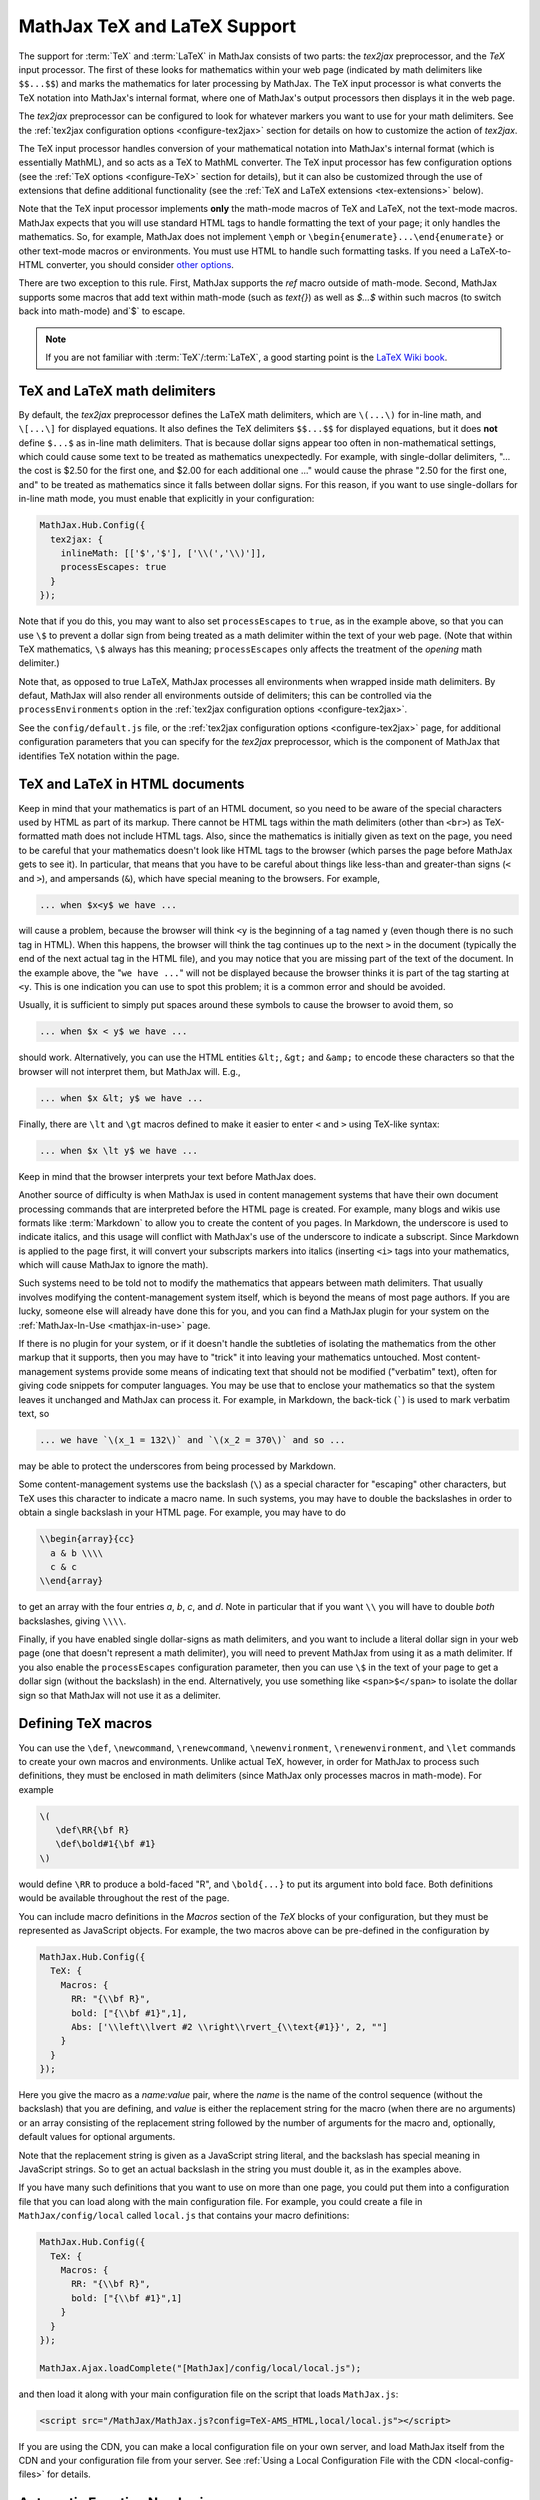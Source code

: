 .. _TeX-support:

*****************************
MathJax TeX and LaTeX Support
*****************************

The support for :term:`TeX` and :term:`LaTeX` in MathJax consists of two
parts: the `tex2jax` preprocessor, and the `TeX` input processor.  The
first of these looks for mathematics within your web page (indicated by
math delimiters like ``$$...$$``) and marks the mathematics for later
processing by MathJax.  The TeX input processor is what converts the TeX
notation into MathJax's internal format, where one of MathJax's output
processors then displays it in the web page.

The `tex2jax` preprocessor can be configured to look for whatever
markers you want to use for your math delimiters.  See the
:ref:`tex2jax configuration options <configure-tex2jax>` section for
details on how to customize the action of `tex2jax`.

The TeX input processor handles conversion of your mathematical
notation into MathJax's internal format (which is essentially MathML),
and so acts as a TeX to MathML converter.  The TeX input processor has
few configuration options (see the :ref:`TeX options
<configure-TeX>` section for details), but it can also be customized
through the use of extensions that define additional functionality
(see the :ref:`TeX and LaTeX extensions <tex-extensions>` below).

Note that the TeX input processor implements **only** the math-mode
macros of TeX and LaTeX, not the text-mode macros.  MathJax expects
that you will use standard HTML tags to handle formatting the text of
your page; it only handles the mathematics.  So, for example, MathJax
does not implement ``\emph`` or
``\begin{enumerate}...\end{enumerate}`` or other text-mode macros or
environments.  You must use HTML to handle such formatting tasks.  If
you need a LaTeX-to-HTML converter, you should consider `other options
<http://www.google.com/search?q=latex+to+html+converter>`_.

There are two exception to this rule. First, MathJax supports the `\ref`
macro outside of math-mode. Second, MathJax supports some macros that
add text within math-mode (such as `\text{}`) as well as `$...$` 
within such macros (to switch back into math-mode) and`\$` to escape. 

.. note::

  If you are not familiar with :term:`TeX`/:term:`LaTeX`, a good 
  starting point is the `LaTeX Wiki book
  <http://en.wikibooks.org/wiki/LaTeX>`__.


TeX and LaTeX math delimiters
=============================

By default, the `tex2jax` preprocessor defines the LaTeX math delimiters,
which are ``\(...\)`` for in-line math, and ``\[...\]`` for displayed
equations.  It also defines the TeX delimiters ``$$...$$`` for displayed
equations, but it does **not** define ``$...$`` as in-line math
delimiters.  That is because dollar signs appear too often in
non-mathematical settings, which could cause some text to be treated
as mathematics unexpectedly.  For example, with single-dollar
delimiters, "... the cost is $2.50 for the first one, and $2.00 for
each additional one ..." would cause the phrase "2.50 for the first
one, and" to be treated as mathematics since it falls between dollar
signs.  For this reason, if you want to use single-dollars for in-line
math mode, you must enable that explicitly in your configuration:

.. code-block:: javascript

    MathJax.Hub.Config({
      tex2jax: {
        inlineMath: [['$','$'], ['\\(','\\)']],
        processEscapes: true
      }
    });

Note that if you do this, you may want to also set ``processEscapes`` to
``true``, as in the example above, so that you can use ``\$`` to prevent a
dollar sign from being treated as a math delimiter within the text of your
web page.  (Note that within TeX mathematics, ``\$`` always has this
meaning; ``processEscapes`` only affects the treatment of the *opening*
math delimiter.)

Note that, as opposed to true LaTeX, MathJax processes all environments 
when wrapped inside math delimiters. By defaut, MathJax will 
also render all environments outside of delimiters; this can be controlled
via the ``processEnvironments`` option in the :ref:`tex2jax configuration
options <configure-tex2jax>`.

See the ``config/default.js`` file, or the :ref:`tex2jax configuration
options <configure-tex2jax>` page, for additional configuration
parameters that you can specify for the `tex2jax` preprocessor,
which is the component of MathJax that identifies TeX notation within
the page.


TeX and LaTeX in HTML documents
===============================

Keep in mind that your mathematics is part of an HTML document, so you
need to be aware of the special characters used by HTML as part of its
markup.  There cannot be HTML tags within the math delimiters (other
than ``<br>``) as TeX-formatted math does not include HTML tags.
Also, since the mathematics is initially given as text on the page,
you need to be careful that your mathematics doesn't look like HTML
tags to the browser (which parses the page before MathJax gets to see
it).  In particular, that means that you have to be careful about
things like less-than and greater-than signs (``<`` and ``>``), and
ampersands (``&``), which have special meaning to the browsers.  For
example,

.. code-block:: latex

	... when $x<y$ we have ...

will cause a problem, because the browser will think ``<y`` is the
beginning of a tag named ``y`` (even though there is no such tag in
HTML).  When this happens, the browser will think the tag continues up
to the next ``>`` in the document (typically the end of the next
actual tag in the HTML file), and you may notice that you are missing
part of the text of the document.  In the example above, the "``we
have ...``" will not be displayed because the browser thinks it is
part of the tag starting at ``<y``.  This is one indication you can
use to spot this problem; it is a common error and should be avoided.

Usually, it is sufficient to simply put spaces around these symbols to
cause the browser to avoid them, so

.. code-block:: latex

	... when $x < y$ we have ...

should work.  Alternatively, you can use the HTML entities ``&lt;``,
``&gt;`` and ``&amp;`` to encode these characters so that the browser
will not interpret them, but MathJax will.  E.g.,

.. code-block:: latex

	  ... when $x &lt; y$ we have ...

Finally, there are ``\lt`` and ``\gt`` macros defined to make it
easier to enter ``<`` and ``>`` using TeX-like syntax:

.. code-block:: latex

        ... when $x \lt y$ we have ...

Keep in mind that the browser interprets your text before MathJax
does.

Another source of difficulty is when MathJax is used in content
management systems that have their own document processing commands
that are interpreted before the HTML page is created.  For example,
many blogs and wikis use formats like :term:`Markdown` to allow you to
create the content of you pages.  In Markdown, the underscore is used
to indicate italics, and this usage will conflict with MathJax's use
of the underscore to indicate a subscript.  Since Markdown is applied
to the page first, it will convert your subscripts markers into
italics (inserting ``<i>`` tags into your mathematics, which will
cause MathJax to ignore the math).

Such systems need to be told not to modify the mathematics that
appears between math delimiters.  That usually involves modifying the
content-management system itself, which is beyond the means of most
page authors.  If you are lucky, someone else will already have done
this for you, and you can find a MathJax plugin for your system on the
:ref:`MathJax-In-Use <mathjax-in-use>` page.

If there is no plugin for your system, or if it doesn't handle the
subtleties of isolating the mathematics from the other markup that it
supports, then you may have to "trick" it into leaving your
mathematics untouched.  Most content-management systems provide some
means of indicating text that should not be modified ("verbatim"
text), often for giving code snippets for computer languages.
You may be use that to enclose your mathematics so that the system
leaves it unchanged and MathJax can process it.  For example, in
Markdown, the back-tick (`````) is used to mark verbatim text, so

.. code-block:: latex

    ... we have `\(x_1 = 132\)` and `\(x_2 = 370\)` and so ...

may be able to protect the underscores from being processed by
Markdown.

Some content-management systems use the backslash (``\``) as a special
character for "escaping" other characters, but TeX uses this character
to indicate a macro name.  In such systems, you may have to double the
backslashes in order to obtain a single backslash in your HTML page.
For example, you may have to do

.. code-block:: latex

    \\begin{array}{cc}
      a & b \\\\
      c & c
    \\end{array}

to get an array with the four entries *a*, *b*, *c*, and *d*.  Note in
particular that if you want ``\\`` you will have to double *both*
backslashes, giving ``\\\\``.

Finally, if you have enabled single dollar-signs as math delimiters,
and you want to include a literal dollar sign in your web page (one
that doesn't represent a math delimiter), you will need to prevent
MathJax from using it as a math delimiter.  If you also enable the
``processEscapes`` configuration parameter, then you can use ``\$`` in
the text of your page to get a dollar sign (without the backslash) in
the end.  Alternatively, you use something like
``<span>$</span>`` to isolate the dollar sign so that
MathJax will not use it as a delimiter.


.. _tex-macros:

Defining TeX macros
===================

You can use the ``\def``, ``\newcommand``, ``\renewcommand``,
``\newenvironment``, ``\renewenvironment``, and ``\let`` commands to
create your own macros and environments.  Unlike actual TeX, however,
in order for MathJax to process such definitions, they must be 
enclosed in math delimiters (since MathJax only processes macros in 
math-mode).  For example

.. code-block:: latex

    \(
       \def\RR{\bf R}
       \def\bold#1{\bf #1}
    \)

would define ``\RR`` to produce a bold-faced "R", and ``\bold{...}``
to put its argument into bold face.  Both definitions would be
available throughout the rest of the page.

You can include macro definitions in the `Macros` section of the `TeX`
blocks of your configuration, but they must be represented as
JavaScript objects.  For example, the two macros above can be
pre-defined in the configuration by

.. code-block:: javascript

    MathJax.Hub.Config({
      TeX: {
        Macros: {
	  RR: "{\\bf R}",
	  bold: ["{\\bf #1}",1],
	  Abs: ['\\left\\lvert #2 \\right\\rvert_{\\text{#1}}', 2, ""]
	}
      }
    });

Here you give the macro as a `name:value` pair, where the `name`
is the name of the control sequence (without the backslash) that you
are defining, and `value` is either the replacement string for the
macro (when there are no arguments) or an array consisting of the
replacement string followed by the number of arguments for the macro
and, optionally, default values for optional arguments.

Note that the replacement string is given as a JavaScript string
literal, and the backslash has special meaning in JavaScript strings.
So to get an actual backslash in the string you must double it, as in the examples above.

If you have many such definitions that you want to use on more than
one page, you could put them into a configuration file that you can
load along with the main configuration file.  For example, you could
create a file in ``MathJax/config/local`` called ``local.js`` that
contains your macro definitions:

.. code-block:: javascript

    MathJax.Hub.Config({
      TeX: {
        Macros: {
	  RR: "{\\bf R}",
	  bold: ["{\\bf #1}",1]
	}
      }
    });

    MathJax.Ajax.loadComplete("[MathJax]/config/local/local.js");

and then load it along with your main configuration file on the script
that loads ``MathJax.js``:

.. code-block:: html

    <script src="/MathJax/MathJax.js?config=TeX-AMS_HTML,local/local.js"></script>

If you are using the CDN, you can make a local configuration file on
your own server, and load MathJax itself from the CDN and your
configuration file from your server.  See :ref:`Using a Local
Configuration File with the CDN <local-config-files>` for details.


.. _tex-eq-numbers:

Automatic Equation Numbering
============================

New in MathJax v2.0 is the ability to have equations be numbered
automatically.  This functionality is turned off by default, so
that pages don't change
when you update from v1.1 to v2.0, but it is easy to configure MathJax
to produce automatic equation numbers by adding:

.. code-block:: html

    <script type="text/x-mathjax-config">
    MathJax.Hub.Config({
      TeX: { equationNumbers: { autoNumber: "AMS" } }
    });
    </script>

to your page just before the ``<script>`` tag that loads
``MathJax.js`` itself.

Equations can be numbered in two ways: either number the AMSmath
environments as LaTeX would, or number all displayed equations (the
example above uses AMS-style numbering).  Set ``autoNumber`` to
``"all"`` if you want every displayed equation to be numbered.
You can use ``\notag`` or ``\nonumber`` to prevent
individual equations from being numbered, and ``\tag{}`` can be used
to override the usual equation number with your own symbol instead.

Note that the AMS environments come in two forms:  starred and
unstarred.  The unstarred versions produce equation numbers (when
``autoNumber`` is set to ``"AMS"``) and the starred ones don't.  For
example

.. code-block::  latex

    \begin{equation}
       E = mc^2
    \end{equation}

will be numbered, while

.. code-block::  latex

    \begin{equation*}
       e^{\pi i} + 1 = 0
    \end{equation*}

won't be numbered (when ``autoNumber`` is ``"AMS"``).

You can use ``\label`` to give an equation an identifier that you can
use to refer to it later, and then use ``\ref`` or ``\eqref`` within
your document to insert the actual equation number at that location,
as a reference. For example,

.. code-block:: latex

    In equation \eqref{eq:sample}, we find the value of an
    interesting integral:

    \begin{equation}
      \int_0^\infty \frac{x^3}{e^x-1}\,dx = \frac{\pi^4}{15}
      \label{eq:sample}
    \end{equation}

includes a labeled equation and a reference to that equation.  Note
that references can come before the corresponding formula as well as
after them.  See the equation numbering links in the `MathJax examples
page <https://cdn.mathjax.org/mathjax/latest/test/examples.html>`_ for
more examples.

You can configure the way that numbers are displayed and how the
references to them are made using parameters in the ``equationNumbers``
block of your ``TeX`` configuration.  See the :ref:`TeX configuration
options <configure-TeX>` page for more details.

If you are using automatic equation numbering and modifying the page dynamically, you can run into problems due to duplicate labels. See :ref:`Reset Automatic Equation Numbering <reset-equation-numbers>` for how to address this.

.. _tex-extensions:

TeX and LaTeX extensions
========================

While MathJax includes nearly all of the Plain TeX math macros, and
many of the LaTeX macros and environments, not everything is
implemented in the core TeX input processor.  Some less-used commands
are defined in extensions to the TeX processor.  MathJax will load
some extensions automatically when you first use the commands they
implement (for example, the ``\def`` and ``\newcommand`` macros are
implemented in the ``newcommand.js`` extension, but MathJax loads
this extension itself when you use those macros).  Not all extensions
are set up to load automatically, however, so you may need to request
some extensions explicitly yourself.

To enable any of the TeX extensions, simply add the appropriate string
(e.g., ``"AMSmath.js"``) to the `extensions` array in the ``TeX`` block
of your configuration.  If you use one of the combined configuration files,
like ``TeX-AMS_HTML``, this will already include several of the extensions
automatically, but you can include others using a mathjax configuration
script prior to loading MathJax.  For example

.. code-block:: html

    <script type="text/x-mathjax-config">
      MathJax.Hub.Config({ TeX: { extensions: ["autobold.js"] }});
    </script>
    <script type="text/javascript"
        src="https://cdn.mathjax.org/mathjax/latest/MathJax.js?config=TeX-AMS_HTML">
    </script>

will load the `autobold` TeX extension in addition to those already
included in the ``TeX-AMS_HTML`` configuration file.

You can also load these extensions from within a math expresion using
the non-standard ``\require{extension}`` macro.  For example

.. code-block:: latex

    \(\require{color}\)

would load the `color` extension into the page.  This way you you can
load extensions into pages that didn't load them in their
configurations (and prevents you from having to load all the
extensions into all pages even if they aren't used).

It is also possible to create a macro that will autoload an extension
when it is first used (under the assumption that the extension will
redefine it to perform its true function).  For example

.. code-block:: html

    <script type="text/x-mathjax-config">
    MathJax.Hub.Register.StartupHook("TeX Jax Ready",function () {
      MathJax.Hub.Insert(MathJax.InputJax.TeX.Definitions.macros,{
        cancel: ["Extension","cancel"],
        bcancel: ["Extension","cancel"],
        xcancel: ["Extension","cancel"],
        cancelto: ["Extension","cancel"]
      });
    });
    </script>

would declare the ``\cancel``, ``\bcancel``, ``\xcancel``, and
``\cancelto`` macros to load the `cancel` extension (where they are
actually defined).  Whichever is used first will cause the extension
to be loaded, redefining all four to their proper values.  Note that
this may be better than loading the extension explicitly, since it
avoids loading the extra file on pages where these macros are *not*
used.  The `sample autoloading macros
<https://cdn.mathjax.org/mathjax/latest/test/sample-autoload.html>`_
example page shows this in action.  The `autoload-all` extension below
defines such macros for *all* the extensions so that if you include
it, MathJax will have access to all the macros it knows about.

The main extensions are described below.

.. note::

  Additional third-party extensions are available through the 
  :ref:`Third Party Extensions repository <ThirdParty>`.


Action
------

The `action` extension gives you access to the MathML ``<maction>``
element.  It defines three new non-standard macros:

.. describe:: \\mathtip{math}{tip}

    Use ``tip`` (in math mode) as tooltip for ``math``.

.. describe:: \\texttip{math}{tip}

    Use ``tip`` (in text mode) as tooltip for ``math``.

.. describe:: \\toggle{math1}{math2}...\\endtoggle

    Show ``math1``, and when clicked, show ``math2``, and so on.
    When the last one is clicked, go back to math1.

To use this extension in your own configurations, add it to the
`extensions` array in the TeX block.

.. code-block:: javascript

    TeX: {
      extensions: ["action.js"]
    }

This extension is **not** included in any of the combined configurations,
and will not be loaded automatically, so you must include it
explicitly in your configuration if you wish to use these commands.


AMSmath and AMSsymbols
----------------------

The `AMSmath` extension implements AMS math environments and macros, and
the `AMSsymbols` extension implements macros for accessing the AMS symbol
fonts.  These are already included in the combined configuration files that
load the TeX input processor.  To use these extensions in your own
configurations, add them to the `extensions` array in the TeX block.

.. code-block:: javascript

    TeX: {
      extensions: ["AMSmath.js", "AMSsymbols.js", ...]
    }

See the list of control sequences at the end of this document for details
about what commands are implemented in these extensions.

If you are not using one of the combined configuration files, the `AMSmath`
extension will be loaded automatically when you first use one of the math
environments it defines, but you will have to load it explicitly if you
want to use the other macros that it defines.  The `AMSsymbols` extension
is not loaded automatically, so you must include it explicitly if you want
to use the macros it defines.

Both extensions are included in all the combined configuration files
that load the TeX input processor.


AMScd
-----

The `AMScd` extensions implements the `CD` environment for commutative
diagrams.  See the `AMScd guide
<http://www.jmilne.org/not/Mamscd.pdf>`_ for more information on how
to use the `CD` environment.

To use this extension in your own configurations, add it to the
`extensions` array in the TeX block.

.. code-block:: javascript

    TeX: {
      extensions: ["AMScd.js"]
    }

Alternatively, if the extension hasn't been loaded in the
configuration, you can use ``\require{AMScd}`` to load it from within a
TeX expression.  Note that you only need to include this once on the
page, not every time the `CD` environment is used.

This extension is **not** included in any of the combined configurations,
and will not be loaded automatically, so you must include it
explicitly in your configuration if you wish to use these commands.


Autobold
--------

The `autobold` extension adds ``\boldsymbol{...}`` around mathematics that
appears in a section of an HTML page that is in bold.

.. code-block:: javascript

    TeX: {
      extensions: ["autobold.js"]
    }

This extension is **not** loaded by the combined configuration files.


BBox
----

The `bbox` extension defines a new macro for adding background colors,
borders, and padding to your math expressions.

.. describe:: \\bbox[options]{math}

    puts a bounding box around ``math`` using the provided ``options``.
    The options can be one of the following:

    1.  A color name used for the background color.
    2.  A dimension (e.g., ``2px``) to be used as a padding around the
        mathematics (on all sides).
    3.  Style attributes to be applied to the mathematics (e.g.,
        ``border:1px solid red``).
    4.  A combination of these separated by commas.

Here are some examples:

.. code-block:: latex

    \bbox[red]{x+y}      % a red box behind x+y
    \bbox[2pt]{x+1}      % an invisible box around x+y with 2pt of extra space
    \bbox[red,2pt]{x+1}  % a red box around x+y with 2pt of extra space
    \bbox[5px,border:2px solid red]
                         % a 2px red border around the math 5px away

This extension is **not** included in any of the combined configurations,
but it will be loaded automatically, so you do not need to include it
in your `extensions` array.


Begingroup
----------

The `begingroup` extension implements commands that provide a
mechanism for localizing macro defintions so that they are not
permanent.  This is useful if you have a blog site, for example, and
want to isolate changes that your readers make in their comments so
that they don't affect later comments.

It defines two new non-standard macros, ``\begingroup`` and
``\endgroup``, that are used to start and stop a local namespace for
macros.  Any macros that are defined between the ``\begingroup`` and
``\endgroup`` will be removed after the ``\endgroup`` is executed.
For example, if you put ``\(\begingroup\)`` at the top of each reader's
comments and ``\(\endgroup\)`` at the end, then any macros they define
within their response will be removed after it is processed.

In addition to these two macros, the `begingroup` extension defines
the standard ``\global`` and ``\gdef`` control sequences from TeX.
(The ``\let``, ``\def``, ``\newcommand``, and ``\newenvironment``
control sequences are already defined in the core TeX input jax.)

To use this extension in your own configurations, add it to the
`extensions` array in the TeX block.

.. code-block:: javascript

    TeX: {
      extensions: ["begingroup.js"]
    }

This extension is **not** included in any of the combined configurations,
and will not be loaded automatically, so you must include it
explicitly in your configuration if you wish to use these commands.


Cancel
------

The `cancel` extension defines the following macros:

.. describe:: \\cancel{math}

    Strikeout ``math`` from lower left to upper right.

.. describe:: \\bcancel{math}

    Strikeout ``math`` from upper left to lower right.

.. describe:: \\xcancel{math}

    Strikeout ``math`` with an "X".

.. describe:: \\cancelto{value}{math}

    Strikeout ``math`` with an arrow going to ``value``.

To use this extension in your own configurations, add it to the
`extensions` array in the TeX block.

.. code-block:: javascript

    TeX: {
      extensions: ["cancel.js"]
    }

This extension is **not** included in any of the combined configurations,
and will not be loaded automatically, so you must include it
explicitly in your configuration if you wish to use these commands.


Color
-----

The ``\color`` command in the core TeX input jax is not standard in
that it takes the mathematics to be colored as one of its parameters,
whereas the LaTeX ``\color`` command is a switch that changes the
color of everything that follows it.

The `color` extension changes the ``\color`` command to be compatible
with the LaTeX implementation, and also defines ``\colorbox``,
``\fcolorbox``, and ``\definecolor``, as in the LaTeX color package.
It defines the standard set of colors (Apricot, Aquamarine,
Bittersweet, and so on), and provides the RGB and grey-scale color
spaces in addition to named colors.

To use this extension in your own configurations, add it to the
`extensions` array in the TeX block.

.. code-block:: javascript

    TeX: {
      extensions: ["color.js"]
    }

This extension is **not** included in any of the combined configurations,
and will not be loaded automatically, so you must include it
explicitly in your configuration if you wish to use these commands,
and have ``\color`` be compatible with LaTeX usage.


Enclose
-------

The `enclose` extension gives you access to the MathML ``<menclose>``
element for adding boxes, ovals, strikethroughs, and other marks over
your mathematics.  It defines the following non-standard macro:

.. describe:: \\enclose{notation}[attributes]{math}

    Where ``notation`` is a comma-separated list of MathML
    ``<menclose>`` notations (e.g., ``circle``, ``left``,
    ``updiagonalstrike``, ``longdiv``, etc.), ``attributes`` are
    MathML attribute values allowed on the ``<menclose>`` element
    (e.g., ``mathcolor="red"``, ``mathbackground="yellow"``), and
    ``math`` is the mathematics to be enclosed. See the `MathML 3
    specification <http://www.w3.org/TR/MathML/chapter3.html#presm.menclose>`_
    for more details on ``<menclose>``.

For example

.. code-block:: latex

   \enclose{circle}[mathcolor="red"]{x}
   \enclose{circle}[mathcolor="red"]{\color{black}{x}}
   \enclose{circle,box}{x}
   \enclose{circle}{\enclose{box}{x}}

To use this extension in your own configurations, add it to the
`extensions` array in the TeX block.

.. code-block:: javascript

    TeX: {
      extensions: ["enclose.js"]
    }

This extension is **not** included in any of the combined configurations,
and will not be loaded automatically, so you must include it
explicitly in your configuration if you wish to use these commands.


Extpfeil
--------

The `extpfeil` extension adds more macros for producing extensible
arrows, including ``\xtwoheadrightarrow``, ``\xtwoheadleftarrow``,
``\xmapsto``, ``\xlongequal``, ``\xtofrom``, and a non-standard
``\Newextarrow`` for creating your own extensible arrows.  The latter
has the form

.. describe:: \\Newextarrow{\\cs}{lspace,rspace}{unicode-char}

    where ``\cs`` is the new control sequence name to be defined,
    ``lspace`` and ``rspace`` are integers representing the amount of
    space (in suitably small units) to use at the left and right of
    text that is placed above or below the arrow, and ``unicode-char``
    is a number representing a unicode character position in either
    decimal or hexadecimal notation.

For example

.. code-block:: latex

   \Newextarrow{\xrightharpoonup}{5,10}{0x21C0}

defines an extensible right harpoon with barb up.  Note that MathJax
knows how to stretch only a limited number of characters, so you may
not actually get a stretchy character this way.

To use this extension in your own configurations, add it to the
`extensions` array in the TeX block.

.. code-block:: javascript

    TeX: {
      extensions: ["extpfeil.js"]
    }

This extension is **not** included in any of the combined configurations,
and will not be loaded automatically, so you must include it
explicitly in your configuration if you wish to use these commands.


HTML
----

The `HTML` extension gives you access to some HTML features like
styles, classes, element ID's and clickable links.  It defines the
following non-standard macros:

.. describe:: \\href{url}{math}

    Makes ``math`` be a link to the page given by ``url``.

.. describe:: \\class{name}{math}

    Attaches the CSS class ``name`` to the output associated with
    ``math`` when it is included in the HTML page.  This allows your
    CSS to style the element.

.. describe:: \\cssId{id}{math}

    Attaches an id attribute with value ``id`` to the output
    associated with ``math`` when it is included in the HTML page.
    This allows your CSS to style the element, or your javascript to
    locate it on the page.

.. describe:: \\style{css}{math}

    Adds the give ``css`` declarations to the element associated with
    ``math``.

For example:

.. code-block:: latex

    x \href{why-equal.html}{=} y^2 + 1

    (x+1)^2 = \class{hidden}{(x+1)(x+1)}

    (x+1)^2 = \cssId{step1}{\style{visibility:hidden}{(x+1)(x+1)}}

This extension is **not** included in any of the combined configurations,
but it will be loaded automatically when any of these macros is used,
so you do not need to include it explicitly in your configuration.


mhchem
------

The `mhchem` extensions implements the ``\ce``, ``\cf``, and ``\cee``
chemical equation macros of the LaTeX `mhchem` package.  See the
`mhchem CTAN page <http://www.ctan.org/pkg/mhchem>`_ for more
information and a link to the documentation for `mhchem`.

For example

.. code-block:: latex

    \ce{C6H5-CHO}
    \ce{$A$ ->[\ce{+H2O}] $B$}
    \ce{SO4^2- + Ba^2+ -> BaSO4 v}

To use this extension in your own configurations, add it to the
`extensions` array in the TeX block.

.. code-block:: javascript

    TeX: {
      extensions: ["mhchem.js"]
    }

This extension is **not** included in any of the combined configurations,
and will not be loaded automatically, so you must include it
explicitly in your configuration if you wish to use these commands.


noErrors
--------

The `noErrors` extension prevents TeX error messages from being
displayed and shows the original TeX code instead.  You can configure
whether the dollar signs are shown or not for in-line math, and
whether to put all the TeX on one line or use multiple lines (if the
original text contained line breaks).

This extension is loaded by all the combined configuration files that
include the TeX input processor.  To enable the `noErrors` extension in
your own configuration, or to modify its parameters, add something like the
following to your :meth:`MathJax.Hub.Config()` call:

.. code-block:: javascript

    TeX: {
      extensions: ["noErrors.js"],
      noErrors: {
        inlineDelimiters: ["",""],   // or ["$","$"] or ["\\(","\\)"]
        multiLine: true,             // false for TeX on all one line
        style: {
          "font-size":   "90%",
          "text-align":  "left",
          "color":       "black",
          "padding":     "1px 3px",
          "border":      "1px solid"
          // add any additional CSS styles that you want
          //  (be sure there is no extra comma at the end of the last item)
        }
      }
    }

Display-style math is always shown in multi-line format, and without
delimiters, as it will already be set off in its own centered
paragraph, like standard display mathematics.

The default settings place the invalid TeX in a multi-line box with a
black border. If you want it to look as though the TeX is just part of
the paragraph, use

.. code-block:: javascript

    TeX: {
      noErrors: {
        inlineDelimiters: ["$","$"],   // or ["",""] or ["\\(","\\)"]
        multiLine: false,
        style: {
          "font-size": "normal",
          "border": ""
        }
      }
    }

You may also wish to set the font family or other CSS values here.

If you are using a combined configuration file that loads the TeX
input processor, it will also load the `noErrors` extension
automatically.  If you want to disable the `noErrors` extension so
that you receive the normal TeX error messages, use the following
configuration:

.. code-block:: javascript

    TeX: { noErrors: { disabled: true } }

Any math that includes errors will be replaced by an error message
indicating what went wrong.


noUndefined
-----------

The `noUndefined` extension causes undefined control sequences to be
shown as their macro names rather than generating error messages. So
``$X_{\xxx}$`` would display as an "X" with a subscript consisting of the
text ``\xxx`` in red.

This extension is loaded by all the combined configuration files that
include the TeX input processor.  To enable the `noUndefined` extension
in your own configuration, or to modify its parameters, add something like
the following to your :meth:`MathJax.Hub.Config()` call:

.. code-block:: javascript

    TeX: {
      extensions: ["noUndefined.js"],
      noUndefined: {
        attributes: {
          mathcolor: "red",
          mathbackground: "#FFEEEE",
          mathsize: "90%"
        }
      }
    }

The ``attributes`` setting specifies attributes to apply to the
``mtext`` element that encodes the name of the undefined macro.  The
default values set ``mathcolor`` to ``"red"``, but do not set any
other attributes.  This example sets the background to a light pink,
and reduces the font size slightly.

If you are using a combined configuration file that loads the TeX
input processor, it will also load the `noUndefined` extension
automatically.  If you want to disable the `noUndefined` extension so
that you receive the normal TeX error messages for undefined macros,
use the following configuration:

.. code-block:: javascript

    TeX: { noUndefined: { disabled: true } }

Any math that includes an undefined control sequence name will be
replaced by an error message indicating what name was undefined.


Unicode support
---------------

The `unicode` extension implements a ``\unicode{}`` extension to TeX
that allows arbitrary unicode code points to be entered in your
mathematics.  You can specify the height and depth of the character
(the width is determined by the browser), and the default font from
which to take the character.

Examples:

.. code-block:: latex

    \unicode{65}                        % the character 'A'
    \unicode{x41}                       % the character 'A'
    \unicode[.55,0.05]{x22D6}           % less-than with dot, with height .55em and depth 0.05em
    \unicode[.55,0.05][Geramond]{x22D6} % same taken from Geramond font
    \unicode[Garamond]{x22D6}           % same, but with default height, depth of .8em,.2em

Once a size and font are provided for a given unicode point, they need
not be specified again in subsequent ``\unicode{}`` calls for that
character.

The result of ``\unicode{...}`` will have TeX class `ORD` (i.e., it
will act like a variable).  Use ``\mathbin{...}``, ``\mathrel{...}``,
etc., to specify a different class.

Note that a font list can be given in the ``\unicode{}`` macro, but
Internet Explorer has a buggy implementation of the ``font-family``
CSS attribute where it only looks in the first font in the list that
is actually installed on the system, and if the required glyph is not
in that font, it does not look at later fonts, but goes directly to
the default font as set in the `Internet-Options/Font` panel.  For
this reason, the default font list for the ``\unicode{}`` macro is
``STIXGeneral, 'Arial Unicode MS'``, so if the user has :term:`STIX`
fonts, the symbol will be taken from that (almost all the symbols are
in `STIXGeneral`), otherwise MathJax tries `Arial Unicode MS`.

The `unicode` extension is loaded automatically when you first use the
``\unicode{}`` macro, so you do not need to add it to the `extensions`
array.  You can configure the extension as follows:

.. code-block:: javascript

    TeX: {
      unicode: {
        fonts: "STIXGeneral, 'Arial Unicode MS'"
      }
    }


Autoload-all
------------

The `autoload-all` extension predefines all the macros from the
extensions above so that they autoload the extensions when first
used.  A number of macros already do this, e.g., ``\unicode``, but
this extension defines the others to do the same.  That way MathJax
will have access to all the macros that it knows about.

To use this extension in your own configurations, add it to the
`extensions` array in the TeX block.

.. code-block:: javascript

    TeX: {
      extensions: ["autoload-all.js"]
    }

This extension is **not** included in any of the combined configurations,
and will not be loaded automatically, so you must include it
explicitly in your configuration if you wish to use these commands.

Note that `autoload-all` redefines ``\color`` to be the one from the
`color` extension (the LaTeX-compatible one rather than the
non-standard MathJax version).  This is because ``\colorbox`` and
``\fcolorbox`` autoload the `color` extension, which will cause
``\color`` to be redefined, and so for consistency, ``\color`` is
redefined immediately.

If you wish to retain the original definition of ``\color``, then use
the following

.. code-block:: html

    <script type="text/x-mathjax-config">
    MathJax.Hub.Config({
      TeX: { extensions: ["autoload-all.js"] }
    });
    MathJax.Hub.Register.StartupHook("TeX autoload-all Ready", function () {
      var MACROS = MathJax.InputJax.TeX.Definitions.macros;
      MACROS.color = "Color";
      delete MACROS.colorbox;
      delete MACROS.fcolorbox;
    });
    </script>

mediawiki-texvc
---------------

The `mediawiki-texvc` extension predefines macros that match
the behavior of the `MediaWiki Math Extension 
<https://www.mediawiki.org/wiki/Extension:Math>`__.

To use this extension in your own configurations, add it to the
`extensions` array in the TeX block.

.. code-block:: javascript

    TeX: {
      extensions: ["mediawiki-texvc.js"]
    }

This extension is **not** included in any of the combined configurations,
and will not be loaded automatically, so you must include it
explicitly in your configuration if you wish to use these commands.


.. _tex-commands:

Supported LaTeX commands
========================

This is a long list of the TeX macros supported by MathJax.  If the
macro is defined in an extension, the name of the extension follows
the macro name.  If the extension is in brackets, the extension will
be loaded automatically when the macro or environment is first used.

More complete details about how to use these macros, with examples and
explanations, is available at Carol Fisher's `TeX Commands Available
in MathJax
<http://www.onemathematicalcat.org/MathJaxDocumentation/TeXSyntax.htm>`_ page.

Symbols
-------

.. code-block:: latex

    #
    %
    &
    ^
    _
    {
    }
    ~
    '

    \   (backslash-space)
    \!
    \#
    \$
    \%
    \&
    \,
    \:
    \;
    \>
    \\
    \_
    \{
    \|
    \}

A
-

.. code-block:: latex

    \AA                     texvc
    \above
    \abovewithdelims
    \acute
    \alef                   texvc
    \aleph
    \alpha
    \Alpha                  texvc
    \amalg
    \And
    \and                    texvc
    \ang                    texvc
    \angle
    \approx
    \approxeq               AMSsymbols
    \arccos
    \arcsin
    \arctan
    \arg
    \array
    \Arrowvert
    \arrowvert
    \ast
    \asymp
    \atop
    \atopwithdelims

B
-

.. code-block:: latex

    \Bbb                    texvc
    \backepsilon            AMSsymbols
    \backprime              AMSsymbols
    \backsim                AMSsymbols
    \backsimeq              AMSsymbols
    \backslash
    \backslash
    \bar
    \barwedge               AMSsymbols
    \Bbb
    \Bbbk                   AMSsymbols
    \bbox                  [bbox]
    \bcancel                cancel
    \because                AMSsymbols
    \begin
    \begingroup             begingroup      non-standard
    \beta
    \Beta                   texvc
    \beth                   AMSsymbols
    \between                AMSsymbols
    \bf
    \Big
    \big
    \bigcap
    \bigcirc
    \bigcup
    \Bigg
    \bigg
    \Biggl
    \biggl
    \Biggm
    \biggm
    \Biggr
    \biggr
    \Bigl
    \bigl
    \Bigm
    \bigm
    \bigodot
    \bigoplus
    \bigotimes
    \Bigr
    \bigr
    \bigsqcup
    \bigstar                AMSsymbols
    \bigtriangledown
    \bigtriangleup
    \biguplus
    \bigvee
    \bigwedge
    \binom                  AMSmath
    \blacklozenge           AMSsymbols
    \blacksquare            AMSsymbols
    \blacktriangle          AMSsymbols
    \blacktriangledown      AMSsymbols
    \blacktriangleleft      AMSsymbols
    \blacktriangleright     AMSsymbols
    \bmod
    \bold                   texvc
    \boldsymbol            [boldsymbol]
    \bot
    \bowtie
    \Box                    AMSsymbols
    \boxdot                 AMSsymbols
    \boxed                  AMSmath
    \boxminus               AMSsymbols
    \boxplus                AMSsymbols
    \boxtimes               AMSsymbols
    \brace
    \bracevert
    \brack
    \breve
    \buildrel
    \bul                    texvc
    \bullet
    \Bumpeq                 AMSsymbols
    \bumpeq                 AMSsymbols

C
-

.. code-block:: latex

    \C                      texvc
    \cal
    \cancel                 cancel
    \cancelto               cancel
    \cap
    \Cap                    AMSsymbols
    \cases
    \cdot
    \cdotp
    \cdots
    \ce                     mhchem
    \cee                    mhchem
    \centerdot              AMSsymbols
    \cf                     mhchem
    \cfrac                  AMSmath
    \check
    \checkmark              AMSsymbols
    \chi
    \Chi                    texvc
    \choose
    \circ
    \circeq                 AMSsymbols
    \circlearrowleft        AMSsymbols
    \circlearrowright       AMSsymbols
    \circledast             AMSsymbols
    \circledcirc            AMSsymbols
    \circleddash            AMSsymbols
    \circledR               AMSsymbols
    \circledS               AMSsymbols
    \class                 [HTML]           non-standard
    \clubs                  texvc
    \clubsuit
    \cnums                  texvc
    \colon
    \color                  color
    \colorbox               color
    \complement             AMSsymbols
    \Complex                texvc
    \cong
    \coppa                  texvc
    \Coppa                  texvc
    \coprod
    \cos
    \cosh
    \cot
    \coth
    \cr
    \csc
    \cssId                 [HTML]           non-standard
    \cup
    \Cup                    AMSsymbols
    \curlyeqprec            AMSsymbols
    \curlyeqsucc            AMSsymbols
    \curlyvee               AMSsymbols
    \curlywedge             AMSsymbols
    \curvearrowleft         AMSsymbols
    \curvearrowright        AMSsymbols

D
-

.. code-block:: latex

    \dagger
    \Dagger                 texvc
    \daleth                 AMSsymbols
    \Darr                   texvc
    \dashleftarrow          AMSsymbols
    \dashrightarrow         AMSsymbols
    \dashv
    \dbinom                 AMSmath
    \ddagger
    \ddddot                 AMSmath
    \dddot                  AMSmath
    \ddot
    \ddots
    \DeclareMathOperator    AMSmath
    \definecolor            color
    \def                   [newcommand]
    \deg
    \Delta
    \delta
    \det
    \dfrac                  AMSmath
    \diagdown               AMSsymbols
    \diagup                 AMSsymbols
    \diamond
    \Diamond                AMSsymbols
    \diamonds               texvc
    \diamondsuit
    \digamma                AMSsymbols
    \Digamma                texvc
    \dim
    \displaylines
    \displaystyle
    \div
    \divideontimes          AMSsymbols
    \dot
    \doteq
    \Doteq                  AMSsymbols
    \doteqdot               AMSsymbols
    \dotplus                AMSsymbols
    \dots
    \dotsb
    \dotsc
    \dotsi
    \dotsm
    \dotso
    \doublebarwedge         AMSsymbols
    \doublecap              AMSsymbols
    \doublecup              AMSsymbols
    \Downarrow
    \downarrow
    \downdownarrows         AMSsymbols
    \downharpoonleft        AMSsymbols
    \downharpoonright       AMSsymbols

E
-

.. code-block:: latex

    \ell
    \empty                  texvc
    \emptyset
    \enclose                enclose         non-standard
    \end
    \endgroup               begingroup      non-standard
    \enspace
    \epsilon
    \Epsilon                texvc
    \eqalign
    \eqalignno
    \eqcirc                 AMSsymbols
    \eqref                 [AMSmath]
    \eqsim                  AMSsymbols
    \eqslantgtr             AMSsymbols
    \eqslantless            AMSsymbols
    \equiv
    \eta
    \Eta                    texvc
    \eth                    AMSsymbols
    \euro                   texvc
    \exist                  texvc
    \exists
    \exp

F
-

.. code-block:: latex

    \fallingdotseq          AMSsymbols
    \fbox
    \fcolorbox              color
    \Finv                   AMSsymbols
    \flat
    \forall
    \frac
    \frac                   AMSmath
    \frak
    \frown

G
-

.. code-block:: latex

    \Game                   AMSsymbols
    \Gamma
    \gamma
    \gcd
    \gdef                   begingroup
    \ge
    \geneuro                texvc
    \geneuronarrow          texvc
    \geneurowide            texvc
    \genfrac                AMSmath
    \geq
    \geqq                   AMSsymbols
    \geqslant               AMSsymbols
    \gets
    \gg
    \ggg                    AMSsymbols
    \gggtr                  AMSsymbols
    \gimel                  AMSsymbols
    \global                 begingroup
    \gnapprox               AMSsymbols
    \gneq                   AMSsymbols
    \gneqq                  AMSsymbols
    \gnsim                  AMSsymbols
    \grave
    \gt
    \gt
    \gtrapprox              AMSsymbols
    \gtrdot                 AMSsymbols
    \gtreqless              AMSsymbols
    \gtreqqless             AMSsymbols
    \gtrless                AMSsymbols
    \gtrsim                 AMSsymbols
    \gvertneqq              AMSsymbols

H
-

.. code-block:: latex

    \H                      texvc
    \hAar                   texvc
    \harr                   texvc
    \Harr                   texvc
    \hat
    \hbar
    \hbox
    \hdashline
    \hearts                 texvc
    \heartsuit
    \hline
    \hom
    \hookleftarrow
    \hookrightarrow
    \hphantom
    \href                  [HTML]
    \hskip
    \hslash                 AMSsymbols
    \hspace
    \Huge
    \huge
    \idotsint               AMSmath

I
-

.. code-block:: latex

    \iff
    \iiiint                 AMSmath
    \iiint
    \iint
    \Im
    \image                  texvc
    \imath
    \impliedby              AMSsymbols
    \implies                AMSsymbols
    \in
    \inf
    \infin                  texvc
    \infty
    \injlim                 AMSmath
    \int
    \intercal               AMSsymbols
    \intop
    \isin                   texvc
    \iota
    \Iota                   texvc
    \it

J
-

.. code-block:: latex

    \jmath
    \Join                   AMSsymbols

K
-

.. code-block:: latex

    \kappa
    \Kappa                  texvc
    \ker
    \kern
    \koppa                  texvc
    \Koppa                  texvc

L
-

.. code-block:: latex

    \label                 [AMSmath]
    \Lambda
    \lambda
    \land
    \lang                   texvc
    \langle
    \LARGE
    \Large
    \large
    \larr                   texvc
    \Larr                   texvc
    \lArr                   texvc
    \LaTeX
    \lbrace
    \lbrack
    \lceil
    \ldotp
    \ldots
    \le
    \leadsto                AMSsymbols
    \left
    \Leftarrow
    \leftarrow
    \leftarrowtail          AMSsymbols
    \leftharpoondown
    \leftharpoonup
    \leftleftarrows         AMSsymbols
    \Leftrightarrow
    \leftrightarrow
    \leftrightarrows        AMSsymbols
    \leftrightharpoons      AMSsymbols
    \leftrightsquigarrow    AMSsymbols
    \leftroot
    \leftthreetimes         AMSsymbols
    \leq
    \leqalignno
    \leqq                   AMSsymbols
    \leqslant               AMSsymbols
    \lessapprox             AMSsymbols
    \lessdot                AMSsymbols
    \lesseqgtr              AMSsymbols
    \lesseqqgtr             AMSsymbols
    \lessgtr                AMSsymbols
    \lesssim                AMSsymbols
    \let                   [newcommand]
    \lfloor
    \lg
    \lgroup
    \lhd                    AMSsymbols
    \lim
    \liminf
    \limits
    \limsup
    \ll
    \llap
    \llcorner               AMSsymbols
    \Lleftarrow             AMSsymbols
    \lll                    AMSsymbols
    \llless                 AMSsymbols
    \lmoustache
    \ln
    \lnapprox               AMSsymbols
    \lneq                   AMSsymbols
    \lneqq                  AMSsymbols
    \lnot
    \lnsim                  AMSsymbols
    \log
    \Longleftarrow
    \longleftarrow
    \Longleftrightarrow
    \longleftrightarrow
    \longmapsto
    \Longrightarrow
    \longrightarrow
    \looparrowleft          AMSsymbols
    \looparrowright         AMSsymbols
    \lor
    \lower
    \lozenge                AMSsymbols
    \lrarr                  texvc
    \Lrarr                  texvc
    \lrArr                  texvc
    \lrcorner               AMSsymbols
    \Lsh                    AMSsymbols
    \lt
    \lt
    \ltimes                 AMSsymbols
    \lVert                  AMSmath
    \lvert                  AMSmath
    \lvertneqq              AMSsymbols

M
-

.. code-block:: latex

    \maltese                AMSsymbols
    \mapsto
    \mathbb
    \mathbf
    \mathbin
    \mathcal
    \mathchoice            [mathchoice]
    \mathclose
    \mathfrak
    \mathinner
    \mathit
    \mathop
    \mathopen
    \mathord
    \mathpunct
    \mathrel
    \mathring               AMSmath
    \mathrm
    \mathscr
    \mathsf
    \mathstrut
    \mathtip                action          non-standard
    \mathtt
    \matrix
    \max
    \mbox
    \measuredangle          AMSsymbols
    \mho                    AMSsymbols
    \mid
    \middle
    \min
    \mit
    \mkern
    \mmlToken                               non-standard
    \mod
    \models
    \moveleft
    \moveright
    \mp
    \mskip
    \mspace
    \mu
    \Mu                     texvc
    \multimap               AMSsymbols

N
-

.. code-block:: latex

    \N                      texvc
    \nabla
    \natural
    \natnums                texvc
    \ncong                  AMSsymbols
    \ne
    \nearrow
    \neg
    \negmedspace            AMSmath
    \negthickspace          AMSmath
    \negthinspace
    \neq
    \newcommand            [newcommand]
    \newenvironment        [newcommand]
    \Newextarrow            extpfeil
    \newline
    \nexists                AMSsymbols
    \ngeq                   AMSsymbols
    \ngeqq                  AMSsymbols
    \ngeqslant              AMSsymbols
    \ngtr                   AMSsymbols
    \ni
    \nLeftarrow             AMSsymbols
    \nleftarrow             AMSsymbols
    \nLeftrightarrow        AMSsymbols
    \nleftrightarrow        AMSsymbols
    \nleq                   AMSsymbols
    \nleqq                  AMSsymbols
    \nleqslant              AMSsymbols
    \nless                  AMSsymbols
    \nmid                   AMSsymbols
    \nobreakspace           AMSmath
    \nolimits
    \normalsize
    \not
    \notag                 [AMSmath]
    \notin
    \nparallel              AMSsymbols
    \nprec                  AMSsymbols
    \npreceq                AMSsymbols
    \nRightarrow            AMSsymbols
    \nrightarrow            AMSsymbols
    \nshortmid              AMSsymbols
    \nshortparallel         AMSsymbols
    \nsim                   AMSsymbols
    \nsubseteq              AMSsymbols
    \nsubseteqq             AMSsymbols
    \nsucc                  AMSsymbols
    \nsucceq                AMSsymbols
    \nsupseteq              AMSsymbols
    \nsupseteqq             AMSsymbols
    \ntriangleleft          AMSsymbols
    \ntrianglelefteq        AMSsymbols
    \ntriangleright         AMSsymbols
    \ntrianglerighteq       AMSsymbols
    \nu
    \Nu                     texvc
    \nVDash                 AMSsymbols
    \nVdash                 AMSsymbols
    \nvDash                 AMSsymbols
    \nvdash                 AMSsymbols
    \nwarrow

O
-

.. code-block:: latex

    \O                      texvc
    \odot
    \officialeuro           texvc
    \oint
    \oldstyle
    \Omega
    \omega
    \omicron
    \Omicron                texvc
    \ominus
    \operatorname           AMSmath
    \oplus
    \or                     texvc
    \oslash
    \otimes
    \over
    \overbrace
    \overleftarrow
    \overleftrightarrow
    \overline
    \overrightarrow
    \overset
    \overwithdelims
    \owns

P
-

.. code-block:: latex

    \P                      texvc
    \pagecolor              texvc
    \parallel
    \part                   texvc
    \partial
    \perp
    \phantom
    \Phi
    \phi
    \Pi
    \pi
    \pitchfork              AMSsymbols
    \plusmn                 texvc
    \pm
    \pmatrix
    \pmb
    \pmod
    \pod
    \Pr
    \prec
    \precapprox             AMSsymbols
    \preccurlyeq            AMSsymbols
    \preceq
    \precnapprox            AMSsymbols
    \precneqq               AMSsymbols
    \precnsim               AMSsymbols
    \precsim                AMSsymbols
    \prime
    \prod
    \projlim                AMSmath
    \propto
    \Psi
    \psi

Q
-

.. code-block:: latex

    \Q                      texvc
    \qquad
    \quad

R
-

.. code-block:: latex

    \R                      texvc
    \raise
    \rang                   texvc
    \rangle
    \rarr                   texvc
    \Rarr                   texvc
    \rArr                   texvc
    \rbrace
    \rbrack
    \rceil
    \Re
    \real                   texvc
    \reals                  texvc
    \Reals                  texvc
    \ref                   [AMSmath]
    \renewcommand          [newcommand]
    \renewenvironment      [newcommand]
    \require                               non-standard
    \restriction            AMSsymbols
    \rfloor
    \rgroup
    \rhd                    AMSsymbols
    \rho
    \Rho                    texvc
    \right
    \Rightarrow
    \rightarrow
    \rightarrowtail         AMSsymbols
    \rightharpoondown
    \rightharpoonup
    \rightleftarrows        AMSsymbols
    \rightleftharpoons
    \rightleftharpoons      AMSsymbols
    \rightrightarrows       AMSsymbols
    \rightsquigarrow        AMSsymbols
    \rightthreetimes        AMSsymbols
    \risingdotseq           AMSsymbols
    \rlap
    \rm
    \rmoustache
    \root
    \Rrightarrow            AMSsymbols
    \Rsh                    AMSsymbols
    \rtimes                 AMSsymbols
    \Rule                                  non-standard
    \rVert                  AMSmath
    \rvert                  AMSmath

S
-

.. code-block:: latex

    \S
    \sampi                  texvc
    \Sampi                  texvc
    \scr
    \scriptscriptstyle
    \scriptsize
    \scriptstyle
    \sdot                   texvc
    \searrow
    \sect                   texvc
    \sec
    \setminus
    \sf
    \sharp
    \shortmid               AMSsymbols
    \shortparallel          AMSsymbols
    \shoveleft              AMSmath
    \shoveright             AMSmath
    \sideset                AMSmath
    \Sigma
    \sigma
    \sim
    \simeq
    \sin
    \sinh
    \skew
    \small
    \smallfrown             AMSsymbols
    \smallint
    \smallsetminus          AMSsymbols
    \smallsmile             AMSsymbols
    \smash
    \smile
    \spades                 texvc
    \Space
    \space
    \spadesuit
    \sphericalangle         AMSsymbols
    \sqcap
    \sqcup
    \sqrt
    \sqsubset               AMSsymbols
    \sqsubseteq
    \sqsupset               AMSsymbols
    \sqsupseteq
    \square                 AMSsymbols
    \stackrel
    \star
    \stigma                 texvc
    \Stigma                 texvc
    \strut
    \style                 [HTML]          non-stanard
    \sub                    texvc
    \sube                   texvc
    \subset
    \Subset                 AMSsymbols
    \subseteq
    \subseteqq              AMSsymbols
    \subsetneq              AMSsymbols
    \subsetneqq             AMSsymbols
    \substack               AMSmath
    \succ
    \succapprox             AMSsymbols
    \succcurlyeq            AMSsymbols
    \succeq
    \succnapprox            AMSsymbols
    \succneqq               AMSsymbols
    \succnsim               AMSsymbols
    \succsim                AMSsymbols
    \sum
    \sup
    \supe                   texvc
    \supset
    \Supset                 AMSsymbols
    \supseteq
    \supseteqq              AMSsymbols
    \supsetneq              AMSsymbols
    \supsetneqq             AMSsymbols
    \surd
    \swarrow

T
-

.. code-block:: latex

    \tag                   [AMSmath]
    \tan
    \tanh
    \tau
    \Tau                    texvc
    \tbinom                 AMSmath
    \TeX
    \text
    \textbf
    \textit
    \textrm
    \textsf
    \textstyle
    \texttt
    \texttip                action         non-standard
    \textvisiblespace       texvc
    \tfrac                  AMSmath
    \therefore              AMSsymbols
    \Theta
    \theta
    \thetasym               texvc
    \thickapprox            AMSsymbols
    \thicksim               AMSsymbols
    \thinspace
    \tilde
    \times
    \tiny
    \Tiny                                  non-standard
    \to
    \toggle                 action         non-standard
    \top
    \triangle
    \triangledown           AMSsymbols
    \triangleleft
    \trianglelefteq         AMSsymbols
    \triangleq              AMSsymbols
    \triangleright
    \trianglerighteq        AMSsymbols
    \tt
    \twoheadleftarrow       AMSsymbols
    \twoheadrightarrow      AMSsymbols

U
-

.. code-block:: latex

    \uarr                   texvc
    \uArr                   texvc
    \Uarr                   texvc
    \ulcorner               AMSsymbols
    \underbrace
    \underleftarrow
    \underleftrightarrow
    \underline
    \underrightarrow
    \underset
    \unicode               [unicode]       non-standard
    \unlhd                  AMSsymbols
    \unrhd                  AMSsymbols
    \Uparrow
    \uparrow
    \Updownarrow
    \updownarrow
    \upharpoonleft          AMSsymbols
    \upharpoonright         AMSsymbols
    \uplus
    \uproot
    \Upsilon
    \upsilon
    \upuparrows             AMSsymbols
    \urcorner               AMSsymbols

V
-

.. code-block:: latex

    \varcoppa               texvc
    \varDelta               AMSsymbols
    \varepsilon
    \varGamma               AMSsymbols
    \varinjlim              AMSmath
    \varkappa               AMSsymbols
    \varLambda              AMSsymbols
    \varliminf              AMSmath
    \varlimsup              AMSmath
    \varnothing             AMSsymbols
    \varOmega               AMSsymbols
    \varphi
    \varPhi                 AMSsymbols
    \varpi
    \varPi                  AMSsymbols
    \varprojlim             AMSmath
    \varpropto              AMSsymbols
    \varPsi                 AMSsymbols
    \varrho
    \varsigma
    \varSigma               AMSsymbols
    \varstigma              texvc
    \varsubsetneq           AMSsymbols
    \varsubsetneqq          AMSsymbols
    \varsupsetneq           AMSsymbols
    \varsupsetneqq          AMSsymbols
    \vartheta
    \varTheta               AMSsymbols
    \vartriangle            AMSsymbols
    \vartriangleleft        AMSsymbols
    \vartriangleright       AMSsymbols
    \varUpsilon             AMSsymbols
    \varXi                  AMSsymbols
    \vcenter
    \vdash
    \Vdash                  AMSsymbols
    \vDash                  AMSsymbols
    \vdots
    \vec
    \vee
    \veebar                 AMSsymbols
    \verb                  [verb]
    \Vert
    \vert
    \vline                  texvc
    \vphantom
    \Vvdash                 AMSsymbols

W
-

.. code-block:: latex

    \wedge
    \weierp                 texvc
    \widehat
    \widetilde
    \wp
    \wr

X
-

.. code-block:: latex

    \Xi
    \xi
    \xcancel                cancel
    \xleftarrow             AMSmath
    \xlongequal             extpfeil
    \xmapsto                extpfeil
    \xrightarrow            AMSmath
    \xtofrom                extpfeil
    \xtwoheadleftarrow      extpfeil
    \xtwoheadrightarrow     extpfeil

Y
-

.. code-block:: latex

    \yen                    AMSsymbols

Z
-

.. code-block:: latex

    \Z                      texvc
    \zeta
    \Zeta                   texvc


Environments
------------

LaTeX environments of the form ``\begin{XXX} ... \end{XXX}`` are
provided where ``XXX`` is one of the following:

.. code-block:: latex

    align		   [AMSmath]
    align*		   [AMSmath]
    alignat		   [AMSmath]
    alignat*		   [AMSmath]
    aligned		   [AMSmath]
    alignedat		   [AMSmath]
    array

    Bmatrix
    bmatrix

    cases
    CD                      AMSmath

    eqnarray
    eqnarray*
    equation
    equation*

    gather		   [AMSmath]
    gather*		   [AMSmath]
    gathered		   [AMSmath]

    matrix
    multline		   [AMSmath]
    multline*		   [AMSmath]

    pmatrix

    smallmatrix		    AMSmath
    split		   [AMSmath]
    subarray		    AMSmath

    Vmatrix
    vmatrix
